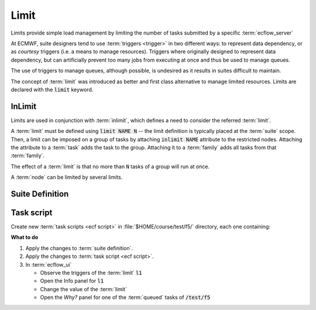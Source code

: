 .. index::
   single: limit (tutorial)
   single: inlimit (tutorial)

.. _tutorial-limits:

Limit
=====

Limits provide simple load management by limiting the number of tasks submitted by a specific :term:`ecflow_server`
      
At ECMWF, suite designers tend to use :term:`triggers <trigger>` in two different ways: to represent data dependency, or as *courtesy* triggers (i.e. a means to manage resources).
Triggers where originally designed to represent data dependency, but can artificially prevent too many jobs from executing at once and thus be used to manage queues.

The use of triggers to manage queues, although possible, is undesired as it results in suites difficult to maintain.

The concept of :term:`limit` was introduced as better and first class alternative to manage limited resources. Limits are declared with the :code:`limit` keyword.

.. _tutorial-inlimit:

InLimit
-------

Limits are used in conjunction with :term:`inlimit`, which defines a need to consider the referred :term:`limit`.

A :term:`limit` must be defined using :code:`limit NAME N` -- the limit definition is typically placed at the :term:`suite` scope.
Then, a limit can be imposed on a group of tasks by attaching :code:`inlimit NAME` attribute to the restricted nodes.
Attaching the attribute to a :term:`task` adds the task to the group. Attaching it to a :term:`family` adds all tasks from that :term:`family`.

The effect of a :term:`limit` is that no more than :code:`N` tasks of a group will run at once.

A :term:`node` can be limited by several limits.


Suite Definition
----------------

.. tabs::

    .. tab:: Text

        Create :term:`family` f5 with nine tasks, modifying the :term:`suite definition` file, as follows:

        .. code-block:: shell

           # Definition of the suite test.
           suite test
            edit ECF_INCLUDE "$HOME/course"
            edit ECF_HOME    "$HOME/course"
            limit l1 2

            family f5
                inlimit l1
                edit SLEEP 20
                task t1
                task t2
                task t3
                task t4
                task t5
                task t6
                task t7
                task t8
                task t9
            endfamily
           endsuite

    .. tab:: Python

        .. literalinclude:: src/limits.py
           :language: python
           :caption: $HOME/course/test.py

Task script
-----------

Create new :term:`task scripts <ecf script>` in :file:`$HOME/course/test/f5/` directory, each one containing:

.. code-block:: bash
   :caption: $HOME/course/test/f5/t1.ecf,t2.ecf.....t9.ecf

   %include <head.h>
   echo "I will now sleep for %SLEEP% seconds"
   sleep %SLEEP%
   %include <tail.h>

**What to do**

#. Apply the changes to :term:`suite definition`.
#. Apply the changes to :term:`task script <ecf script>`.
#. In :term:`ecflow_ui`

   * Observe the triggers of the :term:`limit` :code:`l1`
   * Open the Info panel for :code:`l1`
   * Change the value of the :term:`limit`
   * Open the *Why?* panel for one of the :term:`queued` tasks of :code:`/test/f5`
